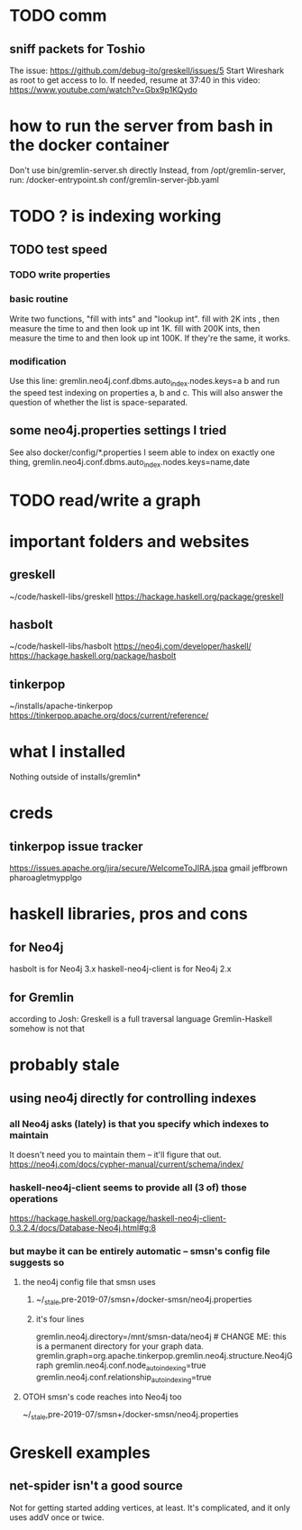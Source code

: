 * TODO comm
** sniff packets for Toshio
The issue: https://github.com/debug-ito/greskell/issues/5
Start Wireshark as root to get access to lo.
If needed, resume at 37:40 in this video:
  https://www.youtube.com/watch?v=Gbx9p1KQydo
* how to run the server from bash in the docker container
Don't use bin/gremlin-server.sh directly
Instead, from /opt/gremlin-server, run:
/docker-entrypoint.sh conf/gremlin-server-jbb.yaml
* TODO ? is indexing working
** TODO test speed
*** TODO write properties
*** basic routine
Write two functions, "fill with ints" and "lookup int".
fill with 2K ints , then measure the time to and then look up int 1K.
fill with 200K ints, then measure the time to and then look up int 100K.
If they're the same, it works.
*** modification
Use this line:
gremlin.neo4j.conf.dbms.auto_index.nodes.keys=a b
and run the speed test indexing on properties a, b and c.
This will also answer the question of whether the list is space-separated.
** some neo4j.properties settings I tried
See also docker/config/*.properties
I seem able to index on exactly one thing,
gremlin.neo4j.conf.dbms.auto_index.nodes.keys=name,date
  # works:         =name
  # works:         = name date
  # works:         = name (name date)
  # works:         = name [name date]
  # does not work: = name, date
  # does not work: = name , date
  # does not work: =name,status
  # does not work: =[name,status]
  # does not work: ={name,status}
  # does not work: =(name,status)
  # Also a comma-separated list with one item per line doesn't work,
  #  whether the commas are trailing or leading.
  # This throws no errors, which makes me think it doesn't get read:
  #   =
  #     name
  #     status
  #     (name, status)
  #     -[]x,x
* TODO read/write a graph
* important folders and websites
** greskell
~/code/haskell-libs/greskell
https://hackage.haskell.org/package/greskell
** hasbolt
~/code/haskell-libs/hasbolt
https://neo4j.com/developer/haskell/
https://hackage.haskell.org/package/hasbolt
** tinkerpop
~/installs/apache-tinkerpop
https://tinkerpop.apache.org/docs/current/reference/
* what I installed
Nothing outside of
  installs/gremlin*
* creds
** tinkerpop issue tracker
https://issues.apache.org/jira/secure/WelcomeToJIRA.jspa
gmail
jeffbrown
pharoagletmypplgo
* haskell libraries, pros and cons
** for Neo4j
hasbolt is for Neo4j 3.x
haskell-neo4j-client is for Neo4j 2.x
** for Gremlin
according to Josh:
  Greskell is a full traversal language
  Gremlin-Haskell somehow is not that
* probably stale
** using neo4j directly for controlling indexes
*** all Neo4j asks (lately) is that you specify which indexes to maintain
 It doesn't need you to maintain them -- it'll figure that out.
 https://neo4j.com/docs/cypher-manual/current/schema/index/
*** haskell-neo4j-client seems to provide all (3 of) those operations
 https://hackage.haskell.org/package/haskell-neo4j-client-0.3.2.4/docs/Database-Neo4j.html#g:8
*** but maybe it can be entirely automatic -- smsn's config file suggests so
**** the neo4j config file that smsn uses
***** ~/_stale,pre-2019-07/smsn+/docker-smsn/neo4j.properties
***** it's four lines
   gremlin.neo4j.directory=/mnt/smsn-data/neo4j # CHANGE ME: this is a permanent directory for your graph data.
   gremlin.graph=org.apache.tinkerpop.gremlin.neo4j.structure.Neo4jGraph
   gremlin.neo4j.conf.node_auto_indexing=true
   gremlin.neo4j.conf.relationship_auto_indexing=true
**** OTOH smsn's code reaches into Neo4j too
 ~/_stale,pre-2019-07/smsn+/docker-smsn/neo4j.properties
* Greskell examples
** net-spider isn't a good source
Not for getting started adding vertices, at least.
It's complicated, and it only uses addV once or twice.
